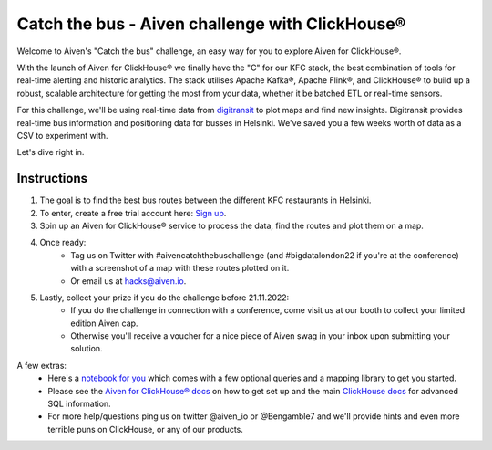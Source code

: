Catch the bus - Aiven challenge with ClickHouse®
===============

Welcome to Aiven's "Catch the bus" challenge, an easy way for you to explore Aiven for ClickHouse®. 

With the launch of Aiven for ClickHouse® we finally have the "C" for our KFC stack, the best combination of tools for real-time alerting and historic analytics. The stack utilises Apache Kafka®, Apache Flink®, and ClickHouse® to build up a robust, scalable architecture for getting the most from your data, whether it be batched ETL or real-time sensors.

For this challenge, we'll be using real-time data from `digitransit <https://digitransit.fi/en/developers/apis/4-realtime-api/>`_ to plot maps and find new insights. Digitransit provides real-time bus information and positioning data for busses in Helsinki. We've saved you a few weeks worth of data as a CSV to experiment with.

Let's dive right in.

Instructions
------------
1. The goal is to find the best bus routes between the different KFC restaurants in Helsinki.

2. To enter, create a free trial account here: `Sign up <https://console.aiven.io/signup/email?credit_code=AivenChallengeBIGDATALDN22&trial_challenge=catch_the_bus>`_.

3. Spin up an Aiven for ClickHouse® service to process the data, find the routes and plot them on a map.

4. Once ready: 
    * Tag us on Twitter with #aivencatchthebuschallenge (and #bigdatalondon22 if you're at the conference) with a screenshot of a map with these routes plotted on it. 
    * Or email us at `hacks@aiven.io <mailto:hacks@aiven.io?subject=Solution for Aiven 'Catch the bus' challenge>`_.

5. Lastly, collect your prize if you do the challenge before 21.11.2022: 
    * If you do the challenge in connection with a conference, come visit us at our booth to collect your limited edition Aiven cap.
    * Otherwise you'll receive a voucher for a nice piece of Aiven swag in your inbox upon submitting your solution.

A few extras:
    * Here's a `notebook for you <https://github.com/Ugbot/Clickhouse-challenge/blob/main/mapping_book.ipynb>`_ which comes with a few optional queries and a mapping library to get you started. 
    * Please see the `Aiven for ClickHouse® docs <https://docs.aiven.io/docs/products/clickhouse/getting-started.html>`_ on how to get set up and the main `ClickHouse docs <https://clickhouse.com/docs/en/sql-reference/>`_ for advanced SQL information.
    * For more help/questions ping us on twitter @aiven_io or @Bengamble7 and we'll provide hints and even more terrible puns on ClickHouse, or any of our products.



